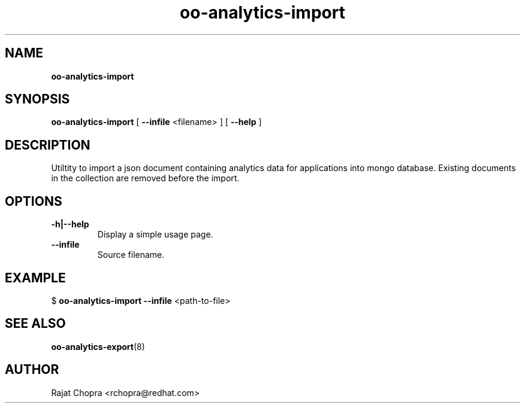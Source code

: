 .\" Text automatically generated by txt2man
.TH oo-analytics-import 8 "14 January 2014" "" ""
.SH NAME
\fBoo-analytics-import
\fB
.SH SYNOPSIS
.nf
.fam C
\fBoo-analytics-import\fP [ \fB--infile\fP <filename> ] [ \fB--help\fP ]

.fam T
.fi
.fam T
.fi
.SH DESCRIPTION

Utiltity to import a json document containing analytics data for applications into mongo database.
Existing documents in the collection are removed before the import.
.SH OPTIONS
.TP
.B
\fB-h\fP|\fB--help\fP
Display a simple usage page.
.TP
.B
\fB--infile\fP
Source filename.
.SH EXAMPLE
$ \fBoo-analytics-import\fP \fB--infile\fP <path-to-file>
.SH SEE ALSO
\fBoo-analytics-export\fP(8)
.SH AUTHOR
Rajat Chopra <rchopra@redhat.com>
